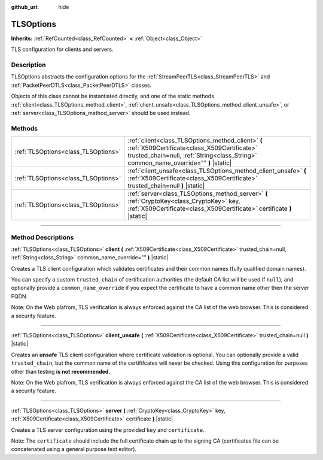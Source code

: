 :github_url: hide

.. DO NOT EDIT THIS FILE!!!
.. Generated automatically from Godot engine sources.
.. Generator: https://github.com/godotengine/godot/tree/4.0/doc/tools/make_rst.py.
.. XML source: https://github.com/godotengine/godot/tree/4.0/doc/classes/TLSOptions.xml.

.. _class_TLSOptions:

TLSOptions
==========

**Inherits:** :ref:`RefCounted<class_RefCounted>` **<** :ref:`Object<class_Object>`

TLS configuration for clients and servers.

.. rst-class:: classref-introduction-group

Description
-----------

TLSOptions abstracts the configuration options for the :ref:`StreamPeerTLS<class_StreamPeerTLS>` and :ref:`PacketPeerDTLS<class_PacketPeerDTLS>` classes.

Objects of this class cannot be instantiated directly, and one of the static methods :ref:`client<class_TLSOptions_method_client>`, :ref:`client_unsafe<class_TLSOptions_method_client_unsafe>`, or :ref:`server<class_TLSOptions_method_server>` should be used instead.


.. tabs::

 .. code-tab:: gdscript

    # Create a TLS client configuration which uses our custom trusted CA chain.
    var client_trusted_cas = load("res://my_trusted_cas.crt")
    var client_tls_options = TLSOptions.client(client_trusted_cas)
    
    # Create a TLS server configuration.
    var server_certs = load("res://my_server_cas.crt")
    var server_key = load("res://my_server_key.key")
    var server_tls_options = TLSOptions.server(server_key, server_certs)



.. rst-class:: classref-reftable-group

Methods
-------

.. table::
   :widths: auto

   +-------------------------------------+------------------------------------------------------------------------------------------------------------------------------------------------------------------------------------------+
   | :ref:`TLSOptions<class_TLSOptions>` | :ref:`client<class_TLSOptions_method_client>` **(** :ref:`X509Certificate<class_X509Certificate>` trusted_chain=null, :ref:`String<class_String>` common_name_override="" **)** |static| |
   +-------------------------------------+------------------------------------------------------------------------------------------------------------------------------------------------------------------------------------------+
   | :ref:`TLSOptions<class_TLSOptions>` | :ref:`client_unsafe<class_TLSOptions_method_client_unsafe>` **(** :ref:`X509Certificate<class_X509Certificate>` trusted_chain=null **)** |static|                                        |
   +-------------------------------------+------------------------------------------------------------------------------------------------------------------------------------------------------------------------------------------+
   | :ref:`TLSOptions<class_TLSOptions>` | :ref:`server<class_TLSOptions_method_server>` **(** :ref:`CryptoKey<class_CryptoKey>` key, :ref:`X509Certificate<class_X509Certificate>` certificate **)** |static|                      |
   +-------------------------------------+------------------------------------------------------------------------------------------------------------------------------------------------------------------------------------------+

.. rst-class:: classref-section-separator

----

.. rst-class:: classref-descriptions-group

Method Descriptions
-------------------

.. _class_TLSOptions_method_client:

.. rst-class:: classref-method

:ref:`TLSOptions<class_TLSOptions>` **client** **(** :ref:`X509Certificate<class_X509Certificate>` trusted_chain=null, :ref:`String<class_String>` common_name_override="" **)** |static|

Creates a TLS client configuration which validates certificates and their common names (fully qualified domain names).

You can specify a custom ``trusted_chain`` of certification authorities (the default CA list will be used if ``null``), and optionally provide a ``common_name_override`` if you expect the certificate to have a common name other then the server FQDN.

Note: On the Web plafrom, TLS verification is always enforced against the CA list of the web browser. This is considered a security feature.

.. rst-class:: classref-item-separator

----

.. _class_TLSOptions_method_client_unsafe:

.. rst-class:: classref-method

:ref:`TLSOptions<class_TLSOptions>` **client_unsafe** **(** :ref:`X509Certificate<class_X509Certificate>` trusted_chain=null **)** |static|

Creates an **unsafe** TLS client configuration where certificate validation is optional. You can optionally provide a valid ``trusted_chain``, but the common name of the certififcates will never be checked. Using this configuration for purposes other than testing **is not recommended**.

Note: On the Web plafrom, TLS verification is always enforced against the CA list of the web browser. This is considered a security feature.

.. rst-class:: classref-item-separator

----

.. _class_TLSOptions_method_server:

.. rst-class:: classref-method

:ref:`TLSOptions<class_TLSOptions>` **server** **(** :ref:`CryptoKey<class_CryptoKey>` key, :ref:`X509Certificate<class_X509Certificate>` certificate **)** |static|

Creates a TLS server configuration using the provided ``key`` and ``certificate``.

Note: The ``certificate`` should include the full certificate chain up to the signing CA (certificates file can be concatenated using a general purpose text editor).

.. |virtual| replace:: :abbr:`virtual (This method should typically be overridden by the user to have any effect.)`
.. |const| replace:: :abbr:`const (This method has no side effects. It doesn't modify any of the instance's member variables.)`
.. |vararg| replace:: :abbr:`vararg (This method accepts any number of arguments after the ones described here.)`
.. |constructor| replace:: :abbr:`constructor (This method is used to construct a type.)`
.. |static| replace:: :abbr:`static (This method doesn't need an instance to be called, so it can be called directly using the class name.)`
.. |operator| replace:: :abbr:`operator (This method describes a valid operator to use with this type as left-hand operand.)`
